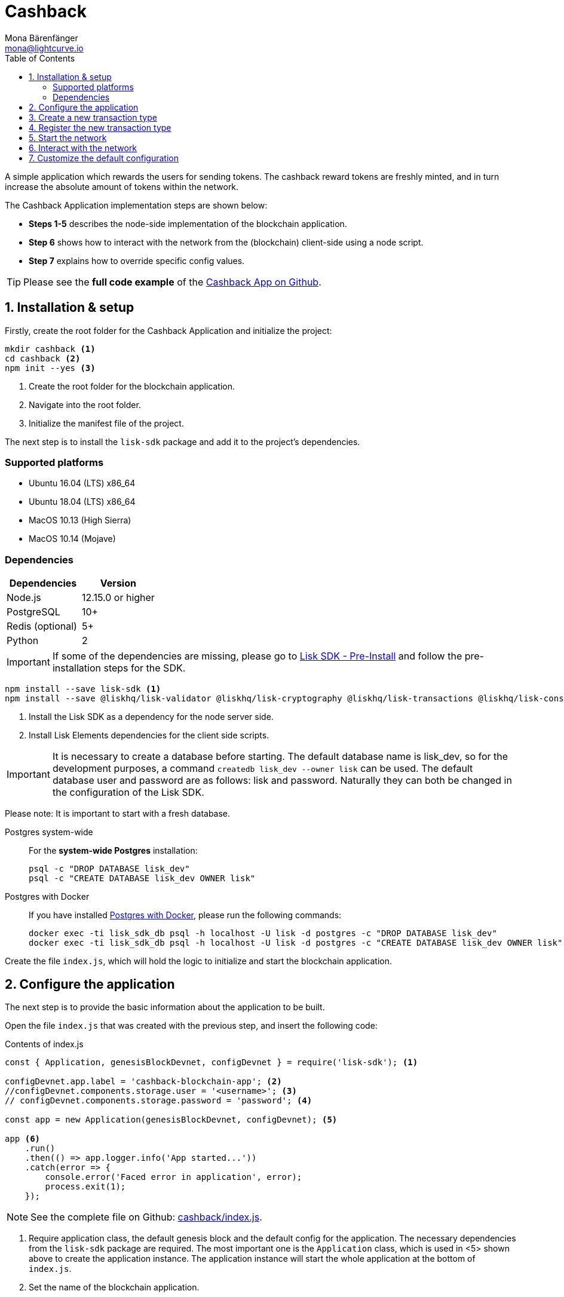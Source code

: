 = Cashback
Mona Bärenfänger <mona@lightcurve.io>
:description: The Lisk Cashback tutorial teaches the user how to create a custom transaction based on an already existing transaction type and how to register it with the node application. It further details how to initially set up the Lisk SDK and how to send the newly created transaction type to the network.
:toc:
:imagesdir: ../../assets/images
:experimental:
:v_core: 3.0.0
:url_github_cashback: https://github.com/LiskHQ/lisk-sdk-examples/tree/development/cashback
:url_github_cashback_client: https://github.com/LiskHQ/lisk-sdk-examples/blob/development/cashback/client/print_sendable_cashback.js
:url_github_cashback_index: https://github.com/LiskHQ/lisk-sdk-examples/tree/development/cashback/index.js
:url_github_cashback_tx: https://github.com/LiskHQ/lisk-sdk-examples/blob/development/cashback/cashback_transaction.js
:url_github_sdk_config: https://github.com/LiskHQ/lisk-sdk/blob/development/sdk/src/samples/config_devnet.json

:url_core_network: {v_core}@lisk-core::interact-with-network.adoc
:url_customize: guides/customize.adoc
:url_customize_basetx: guides/customize.adoc#interface
:url_guides_congig_genesis_block: guides/configuration.adoc#genesis_block
:url_lisk_desktop: https://lisk.io/wallet
:url_reference_config: reference/config.adoc#config_object
:url_setup_preinstall: setup.adoc#pre_install

A simple application which rewards the users for sending tokens.
The cashback reward tokens are freshly minted, and in turn increase the absolute amount of tokens within the network.

The Cashback Application implementation steps are shown below:

* *Steps 1-5* describes the node-side implementation of the blockchain application.
* *Step 6* shows how to interact with the network from the (blockchain) client-side using a node script.
* *Step 7* explains how to override specific config values.

TIP: Please see the *full code example* of the {url_github_cashback}[Cashback App on Github].

== 1. Installation & setup

Firstly, create the root folder for the Cashback Application and initialize the project:

[source,bash]
----
mkdir cashback <1>
cd cashback <2>
npm init --yes <3>
----

<1> Create the root folder for the blockchain application.
<2> Navigate into the root folder.
<3> Initialize the manifest file of the project.

The next step is to install the `lisk-sdk` package and add it to the project's dependencies.

=== Supported platforms

* Ubuntu 16.04 (LTS) x86_64
* Ubuntu 18.04 (LTS) x86_64
* MacOS 10.13 (High Sierra)
* MacOS 10.14 (Mojave)

=== Dependencies

[options="header"]
|===
|Dependencies |Version

|Node.js |12.15.0 or higher

|PostgreSQL |10+

|Redis (optional) |5+

|Python |2
|===

IMPORTANT: If some of the dependencies are missing, please go to xref:{url_setup_preinstall}[Lisk SDK - Pre-Install] and follow the pre-installation steps for the SDK.

[source,bash]
----
npm install --save lisk-sdk <1>
npm install --save @liskhq/lisk-validator @liskhq/lisk-cryptography @liskhq/lisk-transactions @liskhq/lisk-constants <2>
----

<1> Install the Lisk SDK as a dependency for the node server side.
<2> Install Lisk Elements dependencies for the client side scripts.

[IMPORTANT]
====
It is necessary to create a database before starting.
The default database name is lisk_dev, so for the development purposes, a command `createdb lisk_dev --owner lisk` can be used.
The default database user and password are as follows: lisk and password.
Naturally they can both be changed in the configuration of the Lisk SDK.
====

Please note: It is important to start with a fresh database.

[tabs]
====
Postgres system-wide::
+
--
For the *system-wide Postgres* installation:

[source,bash]
----
psql -c "DROP DATABASE lisk_dev"
psql -c "CREATE DATABASE lisk_dev OWNER lisk"
----
--
Postgres with Docker::
+
--
If you have installed xref:setup.adoc#_option_a_postgres_with_docker[Postgres with Docker], please run the following commands:

[source,bash]
----
docker exec -ti lisk_sdk_db psql -h localhost -U lisk -d postgres -c "DROP DATABASE lisk_dev"
docker exec -ti lisk_sdk_db psql -h localhost -U lisk -d postgres -c "CREATE DATABASE lisk_dev OWNER lisk"
----
--
====

Create the file `index.js`, which will hold the logic to initialize and start the blockchain application.

== 2. Configure the application

The next step is to provide the basic information about the application to be built.

Open the file `index.js` that was created with the previous step, and insert the following code:

.Contents of index.js
[source,js]
----
const { Application, genesisBlockDevnet, configDevnet } = require('lisk-sdk'); <1>

configDevnet.app.label = 'cashback-blockchain-app'; <2>
//configDevnet.components.storage.user = '<username>'; <3>
// configDevnet.components.storage.password = 'password'; <4>

const app = new Application(genesisBlockDevnet, configDevnet); <5>

app <6>
    .run()
    .then(() => app.logger.info('App started...'))
    .catch(error => {
        console.error('Faced error in application', error);
        process.exit(1);
    });
----

NOTE: See the complete file on Github: {url_github_cashback_index}[cashback/index.js].

<1> Require application class, the default genesis block and the default config for the application.
The necessary dependencies from the `lisk-sdk` package are required.
The most important one is the `Application` class, which is used in <5> shown above to create the application instance.
The application instance will start the whole application at the bottom of `index.js`.
<2> Set the name of the blockchain application.
<3> In case a different user than 'lisk' was used to access the database `lisk_dev`, it is necessary to update the username in the config.
<4> Uncomment this and replace `password` with the new password.
<5> The application instance is created.
By sending the parameters for the xref:{url_guides_congig_genesis_block}[genesis block] and the {url_github_sdk_config}[configuration template], the application is configured with the most basic configurations to start the network.
<6> The code block below starts the application and does not need to be changed.

TIP: If it is required to change any of the values for `configDevnet`, please see the xref:{url_reference_config}[full list of configurations] for Lisk SDK and overwrite them as described in <<step7,step 7>>

After adding the code block above, save and close `index.js`.
At this point it is now possible to start both the node and network, in order to to verify that the setup was successful:

[source,bash]
----
node index.js | npx bunyan -o short
----

`node index.js` will start the node, and `| npx bunyan -o short` will pretty-print the logs in the console.

If everything is correct, the following logs will be displayed:

....
$ node index.js | npx bunyan -o short
14:01:39.384Z  INFO lisk-framework: Booting the application with Lisk Framework(0.1.0)
14:01:39.391Z  INFO lisk-framework: Starting the app - cashback-blockchain-app
14:01:39.392Z  INFO lisk-framework: Initializing controller
14:01:39.392Z  INFO lisk-framework: Loading controller
14:01:39.451Z  INFO lisk-framework: Old PID: 7707
14:01:39.452Z  INFO lisk-framework: Current PID: 7732
14:01:39.467Z  INFO lisk-framework: Loading module lisk-framework-chain:0.1.0 with alias "chain"
14:01:39.613Z  INFO lisk-framework: Event network:bootstrap was subscribed but not registered to the bus yet.
14:01:39.617Z  INFO lisk-framework: Event network:bootstrap was subscribed but not registered to the bus yet.
14:01:39.682Z  INFO lisk-framework: Modules ready and launched
14:01:39.683Z  INFO lisk-framework: Event network:event was subscribed but not registered to the bus yet.
14:01:39.684Z  INFO lisk-framework: Module ready with alias: chain(lisk-framework-chain:0.1.0)
14:01:39.684Z  INFO lisk-framework: Loading module lisk-framework-network:0.1.0 with alias "network"
14:01:39.726Z  INFO lisk-framework: Blocks 1886
14:01:39.727Z  INFO lisk-framework: Genesis block matched with database
14:01:39.791Z ERROR lisk-framework: Error occurred while fetching information from 127.0.0.1:5000
14:01:39.794Z  INFO lisk-framework: Module ready with alias: network(lisk-framework-network:0.1.0)
14:01:39.795Z  INFO lisk-framework: Loading module lisk-framework-http-api:0.1.0 with alias "http_api"
14:01:39.796Z  INFO lisk-framework: Module ready with alias: http_api(lisk-framework-http-api:0.1.0)
14:01:39.797Z  INFO lisk-framework:
  Bus listening to events [ 'app:ready',
    'app:state:updated',
    'chain:bootstrap',
    'chain:blocks:change',
    'chain:signature:change',
    'chain:transactions:change',
    'chain:rounds:change',
    'chain:multisignatures:signature:change',
    'chain:multisignatures:change',
    'chain:delegates:fork',
    'chain:loader:sync',
    'chain:dapps:change',
    'chain:registeredToBus',
    'chain:loading:started',
    'chain:loading:finished',
    'network:bootstrap',
    'network:event',
    'network:registeredToBus',
    'network:loading:started',
    'network:loading:finished',
    'http_api:registeredToBus',
    'http_api:loading:started',
    'http_api:loading:finished' ]
14:01:39.799Z  INFO lisk-framework:
  Bus ready for actions [ 'app:getComponentConfig',
    'app:getApplicationState',
    'app:updateApplicationState',
    'chain:calculateSupply',
    'chain:calculateMilestone',
    'chain:calculateReward',
    'chain:generateDelegateList',
    'chain:updateForgingStatus',
    'chain:postSignature',
    'chain:getForgingStatusForAllDelegates',
    'chain:getTransactionsFromPool',
    'chain:getTransactions',
    'chain:getSignatures',
    'chain:postTransaction',
    'chain:getDelegateBlocksRewards',
    'chain:getSlotNumber',
    'chain:calcSlotRound',
    'chain:getNodeStatus',
    'chain:blocks',
    'chain:blocksCommon',
    'network:request',
    'network:emit',
    'network:getNetworkStatus',
    'network:getPeers',
    'network:getPeersCountByFilter' ]
14:01:39.800Z  INFO lisk-framework: App started...
14:01:39.818Z  INFO lisk-framework: Validating current block with height 1886
14:01:39.819Z  INFO lisk-framework: Loader->validateBlock Validating block 10258884836986606075 at height 1886
14:01:40.594Z  INFO lisk-framework: Lisk started: 0.0.0.0:4000
14:01:40.600Z  INFO lisk-framework: Verify->verifyBlock succeeded for block 10258884836986606075 at height 1886.
14:01:40.600Z  INFO lisk-framework: Loader->validateBlock Validating block succeed for 10258884836986606075 at height 1886.
14:01:40.600Z  INFO lisk-framework: Finished validating the chain. You are at height 1886.
14:01:40.601Z  INFO lisk-framework: Blockchain ready
14:01:40.602Z  INFO lisk-framework: Loading 101 delegates using encrypted passphrases from config
14:01:40.618Z  INFO lisk-framework: Forging enabled on account: 8273455169423958419L
14:01:40.621Z  INFO lisk-framework: Forging enabled on account: 12254605294831056546L
14:01:40.624Z  INFO lisk-framework: Forging enabled on account: 14018336151296112016L
14:01:40.627Z  INFO lisk-framework: Forging enabled on account: 2003981962043442425L
[...]
....

To stop the blockchain process, press kbd:[CTRL+C].

== 3. Create a new transaction type

To create a new xref:{url_customize}[custom transaction type] , such as  `CashbackTransaction` please see the description shown below:
This extends the pre-existing transaction type `TransferTransaction`.
The difference between the regular `TransferTransaction` and the `CashbackTransaction`, is that the Cashback transaction type also pays out a 10% bonus reward to its sender.

For example, if Alice sends 100 tokens to Bob as a Cashback transaction, Bob would receive the 100 tokens and Alice would receive an additional 10 tokens as a cashback.

image:cashback_diagram.png[Business logic of a cashback transaction]

[NOTE]
====
If a comparison is made with the methods below with the methods implemented in the `HelloTransaction`, it is evident that fewer methods are used for the `CashbackTransaction`.
This is due to the fact that the `CashbackTransaction` is extended from an already existing transaction type `TransferTransaction`.
As a result, all required methods are implemented already inside the `TransferTransaction` class, and it is only necessary to overwrite/extend explicitly the methods required to be customized.
====

[WARNING]
====
*General advice:* Please be aware that if the custom transaction type is extended from an already existing Transaction type, the logic might by affected by future changes in the codebase of the transaction type, from whereby it was extended from.
Therefore, it is recommended to keep an eye on future changes for the transaction type, or alternatively just use the xref:{url_customize_basetx}[BaseTransaction] as the basis for the required transaction type.
====

To execute this, create and open the file `cashback_transaction.js` and insert the following code shown below:

.Contents of cashback_transaction.js
[source,js]
----
const {
    transactions: { TransferTransaction },
    BigNum,
} = require('lisk-sdk');

class CashbackTransaction extends TransferTransaction {

    /**
    * Set the Cashback transaction TYPE to `11`.
    * The first 10 types, from `0-9` is reserved for the default Lisk Network functions.
    * Type `10` was used previously for the `HelloTransaction`, so it is set to `11`, but any other integer value (that is not already used by another transaction type) is a valid value.
    */
    static get TYPE () {
        return 11;
    }

    /**
    * Set the `CashbackTransaction` transaction FEE to 0.1 LSK.
    * Every time a user posts a transaction to the network, the transaction fee is paid to the delegate who includes the transaction into a block that the delegate forges.
    */
    static get FEE () {
        return `${10 ** 7}`;
    };

    /**
    * The CashbackTransaction adds an inflationary 10% to senders account.
    * Invoked as part of the apply() step of the BaseTransaction and block processing.
    */
    applyAsset(store) {
        super.applyAsset(store);

        const sender = store.account.get(this.senderId);
        const updatedSenderBalanceAfterBonus = new BigNum(sender.balance).add(
            new BigNum(this.amount).div(10)
        );
        const updatedSender = {
            ...sender,
            balance: updatedSenderBalanceAfterBonus.toString(),
        };
        store.account.set(sender.address, updatedSender);

        return [];
    }

    /**
    * Inverse of applyAsset().
    * Undoes the changes made in `applyAsset` step: It sends the transaction amount back to the sender and substracts 10% of the transaction amount from the senders account balance.
    */
    undoAsset(store) {
        super.undoAsset(store);

        const sender = store.account.get(this.senderId);
        const updatedSenderBalanceAfterBonus = new BigNum(sender.balance).sub(
            new BigNum(this.amount).div(10)
        );
        const updatedSender = {
            ...sender,
            balance: updatedSenderBalanceAfterBonus.toString(),
        };
        store.account.set(sender.address, updatedSender);

        return [];
    }
}

module.exports = CashbackTransaction;
----

TIP: See the file on Github: {url_github_cashback_tx}[cashback/cashback_transaction.js]

After adding the code block above, save and close `cashback_transaction.js`.

== 4. Register the new transaction type

At this stage the current project should contain the following file structure:

....
cashback
├── cashback_transaction.js
├── index.js
├── node_modules
└──package.json
....

Add the new transaction type to the application by registering it to the application instance inside of `index.js`.

NOTE: It is only necessary to add 2 new lines (number <2> and <7>) shown below to your existing `index.js`, to register the new transaction type.

.Contents of index.js
[source,js]
----
const { Application, genesisBlockDevnet, configDevnet} = require('lisk-sdk'); <1>
const CashbackTransaction = require('./cashback_transaction'); <2>

configDevnet.app.label = 'cashback-blockchain-app'; <3>
//configDevnet.components.storage.user = '<username>'; <4>
configDevnet.components.storage.password = 'password'; <5>

const app = new Application(genesisBlockDevnet, configDevnet); <6>

app.registerTransaction(CashbackTransaction); <7>

app <8>
    .run()
    .then(() => app.logger.info('App started...'))
    .catch(error => {
        console.error('Faced error in application', error);
        process.exit(1);
    });
----

TIP: See the file on Github: {url_github_cashback_index}[cashback/index.js].

<1> Require application class, the default genesis block and the default config for the application.
<2> *New line*: Require the newly created transaction type 'CashbackTransaction'.
<3> Change the label of the app.
<4> If a different user name than 'lisk' to access the database lisk_dev was used, then it is necessary to update the username in the config.
<5> Replace the existing password with the password for the database user.
<6> Create the application instance.
<7> *New line*: Register the 'CashbackTransaction'.
<8> The code block below starts the application and does not need to be changed.

After adding the 2 new lines to your `index.js` file, save and close it.

== 5. Start the network

It is now possible to start the customized blockchain network for the first time.

The parameter `configDevnet`, which is passed to the `Application` instance in step 3, is preconfigured to start the node with a set of dummy delegates, that have enabled forging by default.

These dummy delegates stabilize the new network and make it possible to test out the basic functionality of the network with only one node immediately.

This creates a simple Devnet, which is beneficial during development of the blockchain application.

[NOTE]
====
The dummy delegates can be replaced with real delegates later.
To accomplish this, the users are required to create new secret accounts, and register themselves as delegates on the network.
Then the account(s) with the most tokens need to unvote the dummy delegates, and vote for the newly registered delegates instead.
====

To start the network, execute the following command:

[source,bash]
----
node index.js | npx bunyan -o short
----

Check the logs to verify that the network has started successfully.

If an error occurs the process should stop, and the error with the debug information will be displayed.

== 6. Interact with the network

Now the network is running, try to send a `CashbackTransaction` in order to check that the node accepts this.

[NOTE]
====
As the blockchain process is running in the current console window, it is necessary to open a new window to proceed with the tutorial.
Ensure to navigate into the root folder of the blockchain application in the new console window.
====

In the new terminal window, create a new folder `client`, this will hold the client-side scripts.

[source,bash]
----
cd cashback <1>
mkdir client <2>
cd client <3>
----

<1> Open the root folder of the Cashback application.
<2> Create the folder for the client-side scripts inside the cashback folder.
<3> Navigate into the client folder.

Inside the `client` folder, create the file that will hold the code to create the transaction object: `print_sendable_cashback.js`

Open the file `print_sendable_cashback.js` and insert the following code:

.Content of client/print_sendable_cashback.js
[source,js]
----
const CashbackTransaction = require('../cashback_transaction');
const transactions = require('@liskhq/lisk-transactions');
const { EPOCH_TIME } = require('@liskhq/lisk-constants');

const getTimestamp = () => {
    // check config file or curl localhost:4000/api/node/constants to verify your epoc time
    const millisSinceEpoc = Date.now() - Date.parse(EPOCH_TIME);
    const inSeconds = ((millisSinceEpoc) / 1000).toFixed(0);
    return  parseInt(inSeconds);
};

const tx = new CashbackTransaction({
    amount: `${transactions.utils.convertLSKToBeddows('2')}`,
    fee: `${transactions.utils.convertLSKToBeddows('0.1')}`,
    recipientId: '10881167371402274308L', //delegate genesis_100
    networkIdentifier: 'a59352e01fa66bd4fa270af5d47a8f827c56b36b2d80528b04e1e8ba03134de9',
    timestamp: getTimestamp(),
});

tx.sign('wagon stock borrow episode laundry kitten salute link globe zero feed marble');

console.log(tx.stringify());
process.exit(0);
----

TIP: See the complete file on Github: {url_github_cashback_client}[cashback/client/print_sendable_cashback.js].

This script will print the transaction in the console, when executed.

NOTE: Python’s `json.tool` is used to prettify the output

[source,bash]
----
node print_sendable_cashback.js | python -m json.tool
----

The generated transaction object should look like this:

.Signed Transaction object
[source,json]
----
{
   "id":"5372254888441494149",
   "amount":"200000000",
   "type":11,
   "timestamp":3,
   "senderPublicKey":"c094ebee7ec0c50ebee32918655e089f6e1a604b83bcaa760293c61e0f18ab6f",
   "senderId":"16313739661670634666L",
   "recipientId":"10881167371402274308L",
   "fee":"10000000",
   "signature":"0a3f41cc529f9de523cadc7db64e9436014d1b10ca2158bbce0469e8e76dfd021358496440da43acaf64d0223d3514609fc1aa41646be56353207d88a03b1305",
   "signatures":[],
   "asset":{}
}
----

Now a sendable transaction object exists, send it to the node and it will be processed by analyzing the logs.

The HTTP API of the node is now utilized, and the created transaction object is now posted to the transaction endpoint of the API.

Before posting the transaction it is recommended to check the balances of the sender and recipient, in order to verify that the transaction was applied correctly:

IMPORTANT: Ensure the node is running, before sending any API requests.

To check the account balance of the sender, execute the following commands below:

[source,bash]
----
curl -X GET "http://localhost:4000/api/accounts?address=16313739661670634666L" -H "accept: application/json" | python -m json.tool
----

.Response from api/accounts endpoint with initial balance of the sender
[source,json]
----
{
  "meta": {
    "offset": 0,
    "limit": 10
  },
  "data": [
    {
      "address": "16313739661670634666L",
      "publicKey": "c094ebee7ec0c50ebee32918655e089f6e1a604b83bcaa760293c61e0f18ab6f",
      "balance": "10000000000000000",
      "secondPublicKey": ""
    }
  ],
  "links": {}
}
----

Checking the account balance of the recipient:

[source,bash]
----
curl -X GET "http://localhost:4000/api/accounts?address=10881167371402274308L" -H "accept: application/json" | python -m json.tool
----

[NOTE]
====
It is possible the account data of `10881167371402274308L` contains more info than the account data of `16313739661670634666L`.
This is simply because `10881167371402274308L` is a registered delegate.
Therefore additional information such as the delegates name and the vote weight are stored in the accounts database entry.
====

.Response from api/accounts endpoint with the initial balance of the recipient
[source,json]
----
{
  "meta": {
    "offset": 0,
    "limit": 10
  },
  "data": [
    {
      "address": "10881167371402274308L",
      "publicKey": "addb0e15a44b0fdc6ff291be28d8c98f5551d0cd9218d749e30ddb87c6e31ca9",
      "balance": "0",
      "secondPublicKey": "",
      "delegate": {
        "username": "genesis_100",
        "vote": "9999999680000000",
        "rewards": "1500000000",
        "producedBlocks": 26,
        "missedBlocks": 0,
        "rank": 70,
        "productivity": 100,
        "approval": 100
      }
    }
  ],
  "links": {}
}
----

Due to the fact that the API of every node is only accessible from the localhost by default, it is necessary to execute this query on the same server that the node is running on, unless the config to <<step7,make your API accessible>> to others, or to the public was changed.

IMPORTANT: Ensure the node is running, before sending the transaction.

.POST the transaction to the local node
[source,bash]
----
node print_sendable_cashback.js | tee >(curl -X POST -H "Content-Type: application/json" -d @- localhost:4000/api/transactions) <1>
----

<1> Posts the tx object to the node and displays it on the console.

If the node accepted the transaction, the response should be as follows:

....
{"meta":{"status":true},"data":{"message":"Transaction(s) accepted"},"links":{}}
....

To verify that the transaction was included in a block:

NOTE: Use the  `id`   of the transaction object which was posted to the node in the previous step.

.Example Transaction API Request
[source,bash]
----
curl -X GET "http://localhost:4000/api/transactions?id=5372254888441494149" -H "accept: application/json" | python -m json.tool
----

.Exmaple Response
[source,json]
----
{
  "meta": {
    "offset": 0,
    "limit": 10,
    "count": 1
  },
  "data": [
    {
      "id": "5372254888441494149",
      "height": 2048,
      "blockId": "12427514488773581697",
      "type": 11,
      "timestamp": 3,
      "senderPublicKey": "c094ebee7ec0c50ebee32918655e089f6e1a604b83bcaa760293c61e0f18ab6f",
      "signature": "0a3f41cc529f9de523cadc7db64e9436014d1b10ca2158bbce0469e8e76dfd021358496440da43acaf64d0223d3514609fc1aa41646be56353207d88a03b1305",
      "signatures": [],
      "asset": {
        "recipientId": "10881167371402274308L",
        "amount": "100000000"
      },
      "confirmations": 5
    }
  ],
  "links": {}
}
----

****
In this example, the sender was sending 2 LSK to the recipient, and paid a transaction fee of 0.1 LSK. +
Simultaneously, the sender receives a cashback of 10% of the transaction amount: 2 LSK * 10% = 0.2 LSK.

As a result, the recipient should receive a credit of 2 LSK, and *the sender's balance should then be reduced by 1.9 LSK* +
(-2 LSK, plus a credit of 0.1 LSK [= 0.2 LSK (cashback) - 0.1 LSK (tx fee)] = -1.9 LSK).
****

NOTE: The balance of an account is stored in Beddows.
1 LSK = 100000000(= 10^8) Beddows.

Verify that the sender's account balance is reduced by 1.9 LSK by executing the following command below:

[source,bash]
----
curl -X GET "http://localhost:4000/api/accounts?address=16313739661670634666L" -H "accept: application/json" | python -m json.tool
----

.Response from the api/accounts endpoint with the updated sender's balance
[source,json]
----
{
  "meta": {
    "offset": 0,
    "limit": 10
  },
  "data": [
    {
      "address": "16313739661670634666L",
      "publicKey": "c094ebee7ec0c50ebee32918655e089f6e1a604b83bcaa760293c61e0f18ab6f",
      "balance": "9999999810000000",
      "secondPublicKey": ""
    }
  ],
  "links": {}
}
----

Verify that the recipient's account received the credit of 2 LSK by executing the following command below::

[source,bash]
----
curl -X GET "http://localhost:4000/api/accounts?address=10881167371402274308L" -H "accept: application/json" | python -m json.tool
----

.Response from the api/accounts endpoint with the updated recipient's balance
[source,json]
----
{
  "meta": {
    "offset": 0,
    "limit": 10
  },
  "data": [
    {
      "address": "10881167371402274308L",
      "publicKey": "addb0e15a44b0fdc6ff291be28d8c98f5551d0cd9218d749e30ddb87c6e31ca9",
      "balance": "200000000",
      "secondPublicKey": "",
      "delegate": {
        "username": "genesis_100",
        "vote": "9999999680000000",
        "rewards": "1500000000",
        "producedBlocks": 26,
        "missedBlocks": 0,
        "rank": 70,
        "productivity": 100,
        "approval": 100
      }
    }
  ],
  "links": {}
}
----

If the balances are equal to the expected values, then it is verified with the new custom transaction type `CashbackTransaction` , and is successfully integrated into the application.

For further interaction with the network, it is possible to run the process in the background by executing the following:

[source,bash]
----
cd cashback <1>
pm2 start --name cashback index.js <2>
pm2 stop cashback <3>
pm2 start cashback <4>
----

<1> Navigate into the root folder of the Cashback application.
<2> Add the application to pm2 under the name 'cashback'.
<3> Stop the cashback app.
<4> Start the cashback app.

[NOTE]
====
PM2 needs to be installed on the system in order to run these commands.
Please see xref:setup.adoc#_pre_installation[SDK Pre-Install section].
====

[[step7]]
== 7. Customize the default configuration

The new project should have now the following file structure:

....
cashback
├── client
│   └── print_sendable_cashback.js
├── cashback_transaction.js
├── index.js
├── node_modules
└── package.json
....

To run the script remotely, change the configuration before creating the `Application` instance in order to make the API accessible as shown below:

TIP: For more configuration options, please see the xref:{url_reference_config}[full list of configurations] for Lisk SDK.

[source,js]
----
const { Application, genesisBlockDevnet, configDevnet} = require('lisk-sdk'); <1>
const CashbackTransaction = require('./cashback_transaction'); <2>

configDevnet.app.label = 'cashback-blockchain-app'; <3>
//configDevnet.components.storage.user = '<username>'; <4>
//configDevnet.components.storage.password = 'password'; <5>

configDevnet.modules.http_api.access.public = true; <6>
//configDevnet.modules.http_api.access.whitelist.push('1.2.3.4'); <7>

const app = new Application(genesisBlockDevnet, configDevnet); <8>

app.registerTransaction(CashbackTransaction); <9>

app <10>
    .run()
    .then(() => app.logger.info('App started...'))
    .catch(error => {
        console.error('Faced error in application', error);
        process.exit(1);
    });
----

<1> Require application class, the default genesis block and the default config for the application.
<2> Require the newly created transaction type 'CashbackTransaction'.
<3> Set the name of your blockchain application.
<4> In case a different user than `lisk` is used to access to the database lisk_dev, it is necessary to update the username in the config.
<5> Uncomment this and replace `password` with the new password for your database user.
<6> Make the API accessible from everywhere.
<7> Example how to make the API accessible for specific IP addresses: add 1.2.3.4 IP address as whitelisted.
<8> Create the application instance.
<9> Register the 'CashbackTransaction'.
<10> The code block below starts the application and does not need to be changed.

[NOTE]
====
*Optional:* After the first successful verification, it is possible to reduce the default console log level (info), and file log level (debug).
This can be completed by sending a copy of the config object `configDevnet` with the customized config for the logger component as shown below:

[source,js]
----
configDevnet.components.logger.fileLogLevel = "error"; <1>
configDevnet.components.logger.consoleLogLevel = "none"; <2>
----

<1> This will log errors and also fatal errors in the log file.
<2> This will result in no logs being visible in the console.
====

For the next step a wallet software can be used.
For example, a customized {url_lisk_desktop}[Lisk Desktop], so that the users can utilize the new transaction type.

Please also see the following section: xref:{url_core_network}[Interact with the network].
